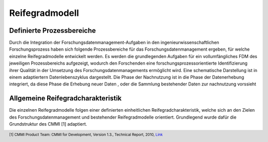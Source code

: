 Reifegradmodell
##################

Definierte Prozessbereiche
--------------
Durch die Integration der Forschungsdatenmanagement-Aufgaben in den ingenieurwissenschaftlichen Forschungsprozess haben sich folgende Prozessbereiche für das Forschungsdatenmanagement ergeben, für welche einzelne Reifegradmodelle entwickelt werden. Es werden die grundlegenden Aufgaben für ein vollumfängliches FDM des jeweiligen Prozessbereichs aufgezeigt, wodurch den Forschenden eine forschungsprozessorientierte Identifizierung ihrer Qualität in der Umsetzung des Forschungsdatenmanagements ermöglicht wird. 
Eine schematische Darstellung ist in einem adaptiertern Datenlebenszyklus dargestellt. Die Phase der Nachnutzung ist in die Phase der Datenerhebung integriert, da diese Phase die Erhebung neuer Daten , oder die Sammlung bestehender Daten zur nachnutzung vorssieht


Allgemeine Reifegradcharakteristik
----------------
Die einzelnen Reifegradmodelle folgen einer definierten einheitlichen Reifegradcharakteristik, welche sich an den Zielen des Forschungsdatenmanagement und bestehender Reifegradmodelle orientiert. Grundlegend wurde dafür die Grundstruktur des CMMI [1] adaptiert. 

.. image:: images/RG_Characteristik_de.svg
  :width: 800 


.. footer:: [1] CMMI Product Team: CMMI for Development, Version 1.3., Technical Report, 2010, `Link <https://insights.sei.cmu.edu/documents/853/2010_005_001_15287.pdf>`_
